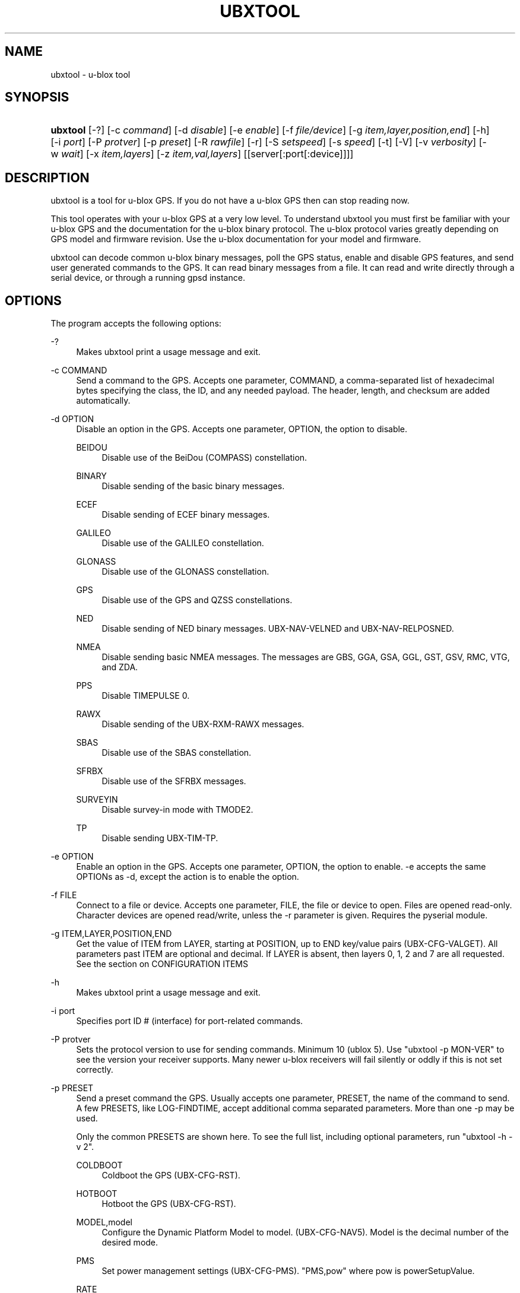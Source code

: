 '\" t
.\"     Title: ubxtool
.\"    Author: [see the "AUTHOR" section]
.\" Generator: DocBook XSL Stylesheets v1.79.1 <http://docbook.sf.net/>
.\"      Date: 30 March 2020
.\"    Manual: GPSD Documentation
.\"    Source: The GPSD Project
.\"  Language: English
.\"
.TH "UBXTOOL" "1" "30 March 2020" "The GPSD Project" "GPSD Documentation"
.\" -----------------------------------------------------------------
.\" * Define some portability stuff
.\" -----------------------------------------------------------------
.\" ~~~~~~~~~~~~~~~~~~~~~~~~~~~~~~~~~~~~~~~~~~~~~~~~~~~~~~~~~~~~~~~~~
.\" http://bugs.debian.org/507673
.\" http://lists.gnu.org/archive/html/groff/2009-02/msg00013.html
.\" ~~~~~~~~~~~~~~~~~~~~~~~~~~~~~~~~~~~~~~~~~~~~~~~~~~~~~~~~~~~~~~~~~
.ie \n(.g .ds Aq \(aq
.el       .ds Aq '
.\" -----------------------------------------------------------------
.\" * set default formatting
.\" -----------------------------------------------------------------
.\" disable hyphenation
.nh
.\" disable justification (adjust text to left margin only)
.ad l
.\" -----------------------------------------------------------------
.\" * MAIN CONTENT STARTS HERE *
.\" -----------------------------------------------------------------
.SH "NAME"
ubxtool \- u\-blox tool
.SH "SYNOPSIS"
.HP \w'\fBubxtool\fR\ 'u
\fBubxtool\fR [\-?] [\-c\ \fIcommand\fR] [\-d\ \fIdisable\fR] [\-e\ \fIenable\fR] [\-f\ \fIfile/device\fR] [\-g\ \fIitem,layer,position,end\fR] [\-h] [\-i\ \fIport\fR] [\-P\ \fIprotver\fR] [\-p\ \fIpreset\fR] [\-R\ \fIrawfile\fR] [\-r] [\-S\ \fIsetspeed\fR] [\-s\ \fIspeed\fR] [\-t] [\-V] [\-v\ \fIverbosity\fR] [\-w\ \fIwait\fR] [\-x\ \fIitem,layers\fR] [\-z\ \fIitem,val,layers\fR] [[server[:port[:device]]]]
.SH "DESCRIPTION"
.PP
ubxtool
is a tool for u\-blox GPS\&. If you do not have a u\-blox GPS then can stop reading now\&.
.PP
This tool operates with your u\-blox GPS at a very low level\&. To understand
ubxtool
you must first be familiar with your u\-blox GPS and the documentation for the u\-blox binary protocol\&. The u\-blox protocol varies greatly depending on GPS model and firmware revision\&. Use the u\-blox documentation for your model and firmware\&.
.PP
ubxtool
can decode common u\-blox binary messages, poll the GPS status, enable and disable GPS features, and send user generated commands to the GPS\&. It can read binary messages from a file\&. It can read and write directly through a serial device, or through a running gpsd instance\&.
.SH "OPTIONS"
.PP
The program accepts the following options:
.PP
\-?
.RS 4
Makes
ubxtool
print a usage message and exit\&.
.RE
.PP
\-c COMMAND
.RS 4
Send a command to the GPS\&. Accepts one parameter, COMMAND, a comma\-separated list of hexadecimal bytes specifying the class, the ID, and any needed payload\&. The header, length, and checksum are added automatically\&.
.RE
.PP
\-d OPTION
.RS 4
Disable an option in the GPS\&. Accepts one parameter, OPTION, the option to disable\&.
.PP
BEIDOU
.RS 4
Disable use of the BeiDou (COMPASS) constellation\&.
.RE
.PP
BINARY
.RS 4
Disable sending of the basic binary messages\&.
.RE
.PP
ECEF
.RS 4
Disable sending of ECEF binary messages\&.
.RE
.PP
GALILEO
.RS 4
Disable use of the GALILEO constellation\&.
.RE
.PP
GLONASS
.RS 4
Disable use of the GLONASS constellation\&.
.RE
.PP
GPS
.RS 4
Disable use of the GPS and QZSS constellations\&.
.RE
.PP
NED
.RS 4
Disable sending of NED binary messages\&. UBX\-NAV\-VELNED and UBX\-NAV\-RELPOSNED\&.
.RE
.PP
NMEA
.RS 4
Disable sending basic NMEA messages\&. The messages are GBS, GGA, GSA, GGL, GST, GSV, RMC, VTG, and ZDA\&.
.RE
.PP
PPS
.RS 4
Disable TIMEPULSE 0\&.
.RE
.PP
RAWX
.RS 4
Disable sending of the UBX\-RXM\-RAWX messages\&.
.RE
.PP
SBAS
.RS 4
Disable use of the SBAS constellation\&.
.RE
.PP
SFRBX
.RS 4
Disable use of the SFRBX messages\&.
.RE
.PP
SURVEYIN
.RS 4
Disable survey\-in mode with TMODE2\&.
.RE
.PP
TP
.RS 4
Disable sending UBX\-TIM\-TP\&.
.RE
.RE
.PP
\-e OPTION
.RS 4
Enable an option in the GPS\&. Accepts one parameter, OPTION, the option to enable\&. \-e accepts the same OPTIONs as \-d, except the action is to enable the option\&.
.RE
.PP
\-f FILE
.RS 4
Connect to a file or device\&. Accepts one parameter, FILE, the file or device to open\&. Files are opened read\-only\&. Character devices are opened read/write, unless the \-r parameter is given\&. Requires the pyserial module\&.
.RE
.PP
\-g ITEM,LAYER,POSITION,END
.RS 4
Get the value of ITEM from LAYER, starting at POSITION, up to END key/value pairs (UBX\-CFG\-VALGET)\&. All parameters past ITEM are optional and decimal\&. If LAYER is absent, then layers 0, 1, 2 and 7 are all requested\&. See the section on CONFIGURATION ITEMS
.RE
.PP
\-h
.RS 4
Makes
ubxtool
print a usage message and exit\&.
.RE
.PP
\-i port
.RS 4
Specifies port ID # (interface) for port\-related commands\&.
.RE
.PP
\-P protver
.RS 4
Sets the protocol version to use for sending commands\&. Minimum 10 (ublox 5)\&. Use "ubxtool \-p MON\-VER" to see the version your receiver supports\&. Many newer u\-blox receivers will fail silently or oddly if this is not set correctly\&.
.RE
.PP
\-p PRESET
.RS 4
Send a preset command the GPS\&. Usually accepts one parameter, PRESET, the name of the command to send\&. A few PRESETS, like LOG\-FINDTIME, accept additional comma separated parameters\&. More than one \-p may be used\&.
.sp
Only the common PRESETS are shown here\&. To see the full list, including optional parameters, run "ubxtool \-h \-v 2"\&.
.PP
COLDBOOT
.RS 4
Coldboot the GPS (UBX\-CFG\-RST)\&.
.RE
.PP
HOTBOOT
.RS 4
Hotboot the GPS (UBX\-CFG\-RST)\&.
.RE
.PP
MODEL,model
.RS 4
Configure the Dynamic Platform Model to model\&. (UBX\-CFG\-NAV5)\&. Model is the decimal number of the desired mode\&.
.RE
.PP
PMS
.RS 4
Set power management settings (UBX\-CFG\-PMS)\&. "PMS,pow" where pow is powerSetupValue\&.
.RE
.PP
RATE
.RS 4
Set measurement and nav rate (UBX\-CFG\-RATE)\&. "RATE,meas,nav" meas is the measRate in milli seconds\&. The nav argument is the navRate in cycles and defaults to 1
.RE
.PP
RESET
.RS 4
Reset configuration to defaults (UBX\-CFG\-CFG)\&.
.RE
.PP
SAVE
.RS 4
Save current configuration (UBX\-CFG\-CFG)\&.
.RE
.PP
MON\-RESETODO
.RS 4
Reset the odometer (UBX\-MON\-RESETODO)\&.
.RE
.PP
MON\-VER
.RS 4
Poll GPS version (UBX\-MON\-VER)\&.
.RE
.PP
WARMBOOT
.RS 4
Warmboot the GPS (UBX\-CFG\-RST)\&.
.RE
.sp
Most PRESET parameters are simple poll commands\&. They merely poll the GPS to respond with the associated message\&. For example "ubxtool \-p CFG\-GNSS" asks the GPS to respond with a UBX\-CFG\-GNSS message describing the current GNSS configuration\&. Increase the verbosity of the output by adding the "\-v 2" or "\-v 3" options\&.
.RE
.PP
\-R RAW
.RS 4
Save all raw serial data received from the GPS into the file RAW\&.
.RE
.PP
\-r
.RS 4
Read only\&. Do not send anything to the GPS\&.
.RE
.PP
\-S SPEED
.RS 4
Set the GPS serial port speed to SPEED bps\&.
.RE
.PP
\-s SPEED
.RS 4
Set local serial port speed to SPEED bps\&. Default 9,600 bps\&.
.RE
.PP
\-t
.RS 4
Timestamp decoded messages with seconds since the epoch\&. Use it twice and also get UTC time\&.
.RE
.PP
\-V
.RS 4
Print
ubxtool
version and exit\&.
.RE
.PP
\-v VERBOSITY
.RS 4
Set verbosity level to VERBOSITY\&. Verbosity can be from 0 (very quiet), 2 (decode messages), to 4 (very noisy)\&. Default 1\&.
.RE
.PP
\-w WAIT
.RS 4
Wait for WAIT seconds before exiting\&. Default 2 seconds\&.
.RE
.PP
\-x ITEM,LAYERS
.RS 4
Delete the value of ITEM name from LAYERS\&. The bit map LAYERS is optional\&. By default, delete in both the BBR and FLASH layers in the receiver (UBX_CFG\-VALDEL)\&. Returning to the reciver default for that item\&. See the section on CONFIGURATION ITEMS
.RE
.PP
\-z ITEM,VAL,LAYERS
.RS 4
Set the value of ITEM name to VAL in LAYERS in the GPS (UBX\-CFG\-VALSET)\&. VAL and the bit mask LAYERS are decimal\&. ",LAYERS" is optional\&. The default LAYERS are RAM and FLASH See the section on CONFIGURATION ITEMS
.RE
.PP
[server[:port[:device]]]
.RS 4
By default,
ubxtool
collects data from all compatible devices on localhost, using the default GPSD port 2947\&. An optional argument may specify a server to get data from\&. A colon\-separated suffix is taken as a port number\&. If there is a second colon\-separated suffix, that is taken as a specific device name to be watched\&. Further details on the
\fBgps\fR(1)
man page\&.
.RE
.SH "CONFIGURATION ITEMS"
.PP
Configuring u\-blox GPS with the traditional configuration messages is fraught with problems\&. Many configuration messages interact in odd ways\&. Something as simple as changing the serial port speed requires you to read the current configuration using UBX\-CFG\-PRT for the proper port, merging in the change, the writing back the changed UBX\-CFG\-PRT message\&. Or just guessing at the current configuration and overwriting it all\&.
.PP
The u\-blox 9 series, protocol version 27+, tries, but does not completely succeed, to solve the problem with Configuration Items\&. If your GPS does not support protocol version 27+, then this section does not apply to you\&.
.PP
Most of the configuration variables in the GPS have been assigned a 32\-bit Key ID\&. Each Key references one specific value\&. A typical receiver may have over 1,100 Key IDs\&. Each Key ID has been assigned a Key Name\&. Most of the Key Names are documented by u\-blox and supported by ubxtool\&. To see all the Key Name understood by ubxtool do: "ubxtool \-h \-v 3"\&.
.PP
To get the value related to an item, use "\-g ITEM"\&.
.PP
To reset the value related to an item to it default value, use "\-x ITEM"\&.
.PP
To set an ITEM name to a value, use "\-z ITEM,VAL"\&.
.PP
If you only want to set an ITEM in one layer, use "\-z ITEM,VAL,LAYER"\&.
.PP
See the EXAMPLES section for concrete examples\&.
.SH "EXAMPLES"
.PP
All examples assume that UBXOPTS is set with the protocol version of your receiver\&. Be sure to replace the "\-P 18" with your correct prototype version\&.
.sp
.if n \{\
.RS 4
.\}
.nf
export UBXOPTS="\-P 18"
.fi
.if n \{\
.RE
.\}
.PP
Dump configuration and status of the GNSS recceiver\&. The "\-w 4" is to provide extra time for the operations to complete\&.
.sp
.if n \{\
.RS 4
.\}
.nf
ubxtool \-p CONFIG \-p STATUS \-w 4 \-v 2
.fi
.if n \{\
.RE
.\}
.PP
Decode raw log file:
.sp
.if n \{\
.RS 4
.\}
.nf
ubxtool \-r \-f ublox\-neo\-m8n\&.log
.fi
.if n \{\
.RE
.\}
.PP
Change GPS port speed of device on /dev/ttyAMA0 to 230,400 bps:
.sp
.if n \{\
.RS 4
.\}
.nf
ubxtool \-S 230400 \-f /dev/ttyAMA0
.fi
.if n \{\
.RE
.\}
.PP
Watch entire GPS reset cycle, include $GPTXT messages:
.sp
.if n \{\
.RS 4
.\}
.nf
ubxtool \-p COLDBOOT \-w 20 \-v 2
.fi
.if n \{\
.RE
.\}
.PP
Poll Enabled Constellations:
.sp
.if n \{\
.RS 4
.\}
.nf
ubxtool \-p CFG\-GNSS
.fi
.if n \{\
.RE
.\}
.sp
Dump gpsd data from a remote server named x\&.example\&.com:
.sp
.if n \{\
.RS 4
.\}
.nf
ubxtool \-w 5 x\&.example\&.com
.fi
.if n \{\
.RE
.\}
.sp
.SS "Version 27+ examples"
.PP
The following examples require a GPS supporting protocol 27 or greater\&. Be sure to set your protocol version first:
.sp
.if n \{\
.RS 4
.\}
.nf
    export UBXOPTS="\-P 32"
    
.fi
.if n \{\
.RE
.\}
.PP
To check the current dynamic model, change it to 6 (AIR1, Airborne with <1g acceleration), revert to the default setting, and verify the faults was restored\&.
.sp
.if n \{\
.RS 4
.\}
.nf
$ ubxtool \-g CFG\-NAVSPG\-DYNMODEL
[\&.\&.\&.]
UBX\-CFG\-VALGET:
 version 1 layer 0 reserved 0,0
  layers (ram)
    item CFG\-NAVSPG\-DYNMODEL/0x20110021 val 2
[\&.\&.\&.]
$ ubxtool \-z CFG\-NAVSPG\-DYNMODEL,6
[\&.\&.\&.]
UBX\-ACK\-ACK:
 ACK to Class x6 (CFG) ID x8a (VALSET)
[\&.\&.\&.]
$ ubxtool \-g CFG\-NAVSPG\-DYNMODEL
[\&.\&.\&.]
UBX\-CFG\-VALGET:
 version 1 layer 0 reserved 0,0
  layers (ram)
    item CFG\-NAVSPG\-DYNMODEL/0x20110021 val 6
[\&.\&.\&.]
$ ubxtool \-x CFG\-NAVSPG\-DYNMODEL
[\&.\&.\&.]
UBX\-ACK\-ACK:
 ACK to Class x6 (CFG) ID x8c (VALDEL)
[\&.\&.\&.]
$ ubxtool \-g CFG\-NAVSPG\-DYNMODEL
[\&.\&.\&.]
UBX\-CFG\-VALGET:
 version 1 layer 0 reserved 0,0
  layers (ram)
    item CFG\-NAVSPG\-DYNMODEL/0x20110021 val 6
.fi
.if n \{\
.RE
.\}
.PP
Notice that the current DYNMODEL stayed at 6 (AIR1)\&. The "\-x" only affects the saved setting, not the current setting\&. To change the current setting you must set it with "\-z"\&.
.PP
Getting all the Configuration Items in a group one by one could be very tedious\&. VAL\-GET allows you to wild card the item number and dump all the items in a group\&. To get all the CFG\-TP items in ram, the currently active ones, you can do this:
.sp
.if n \{\
.RS 4
.\}
.nf
$ ubxtool \-g CFG\-TP,0
[\&.\&.\&.]
UBX\-CFG\-VALGET:
 version 1 layer 0 position 0
  layers (ram)
    item CFG\-TP\-TP1_ENA/0x10050007 val 1
    item CFG\-TP\-SYNC_GNSS_TP1/0x10050008 val 1
    item CFG\-TP\-USE_LOCKED_TP1/0x10050009 val 1
[\&.\&.\&.]
.fi
.if n \{\
.RE
.\}
.PP
The truly masochistic can dump all the Configuration Items by wildcarding the group\&. Dumping all 1,000+ of them, 64 at a time, could still be tedious\&. The \-g parameter optionally allows you to specify the starting position to get from, as well as the ending position\&. To get all the known, and unknown, items supported by the receiver that are currently in ram:
.sp
.if n \{\
.RS 4
.\}
.nf
$ ubxtool \-g CFG,0,0,1200 | fgrep "item CFG\-"
    item CFG\-1\-1/0x10010001 val 0
    item CFG\-1\-1/0x10010101 val 0
    item CFG\-4\-1/0x10040001 val 1
    item CFG\-4\-2/0x10040002 val 0
    item CFG\-4\-3/0x10040003 val 0
    item CFG\-4\-4/0x10040004 val 0
    item CFG\-4\-9/0x10040009 val 0
    item CFG\-TP\-TP1_ENA/0x10050007 val 1
    item CFG\-TP\-SYNC_GNSS_TP1/0x10050008 val 1
[\&.\&.\&.]
.fi
.if n \{\
.RE
.\}
.PP
Changing
\fICFG,0,0,1200\fR
to
\fICFG,7,0,1200\fR
would instead dump all the configuration defaults, from the Default layer (7)\&.
.SH "ENVIRONMENT"
.PP
Options can be placed in the UBXOPTS environment variable\&. UBXOPTS is processed before the CLI options\&.
.SH "SEE ALSO"
.PP
ubxtool
is written to conform to the official u\-blox documentation for the u\-blox binary protocol\&.
\m[blue]\fB\%https://www.u-blox.com/en/product-resources\fR\m[]
.PP
\fBcgps\fR(1),
\fBgpscat\fR(1),
\fBgpsctl\fR(1),
\fBgpsfake\fR(1),
\fBxgps\fR(1),
\fBgpsd\fR(8),
.SH "AUTHOR"
.PP
Gary E\&. Miller<gem@rellim\&.com>
